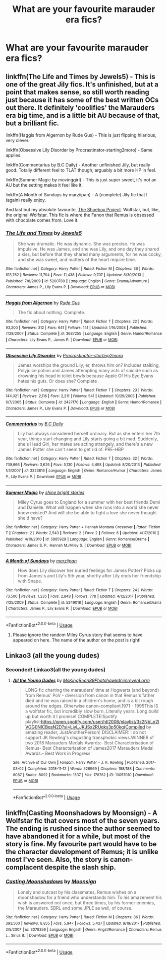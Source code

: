 #+TITLE: What are your favourite marauder era fics?

* What are your favourite marauder era fics?
:PROPERTIES:
:Author: randomthrowasay0101
:Score: 13
:DateUnix: 1592559261.0
:DateShort: 2020-Jun-19
:FlairText: Request
:END:

** linkffn(The Life and Times by Jewels5) - This is one of the great Jily fics. It's unfinished, but at a point that makes sense, so still worth reading just because it has some of the best written OCs out there. It definitely 'coolifies' the Marauders era big time, and is a little bit AU because of that, but a brilliant fic.

linkffn(Haggis from Algernon by Rude Gus) - This is just flipping hilarious, very clever.

linkffn(Obsessive Lily Disorder by Procrastinator-starting2moro) - Same applies.

linkffn(Commentarius by B.C Daily) - Another unfinished Jily, but really good. Totally different feel to TLAT though, arguably a bit more HP in feel.

linkffn(Summer Magic by movinggirl) - This is just super sweet, it's not an AU but the setting makes it feel like it.

linkffn(A Month of Sundays by marziipan) - A (complete) Jily fic that I (again) really enjoy.

And last but my absolute favourite, [[https://shoebox.lomara.org/shoebox-pdf-chapters/][The Shoebox Project]]. Wolfstar, but, like, the original Wolfstar. This fic is where the Fanon that Remus is obsessed with chocolate comes from. Love it.
:PROPERTIES:
:Author: ayeayefitlike
:Score: 4
:DateUnix: 1592572338.0
:DateShort: 2020-Jun-19
:END:

*** [[https://www.fanfiction.net/s/5200789/1/][*/The Life and Times/*]] by [[https://www.fanfiction.net/u/376071/Jewels5][/Jewels5/]]

#+begin_quote
  She was dramatic. He was dynamic. She was precise. He was impulsive. He was James, and she was Lily, and one day they shared a kiss, but before that they shared many arguments, for he was cocky, and she was sweet, and matters of the heart require time.
#+end_quote

^{/Site/:} ^{fanfiction.net} ^{*|*} ^{/Category/:} ^{Harry} ^{Potter} ^{*|*} ^{/Rated/:} ^{Fiction} ^{M} ^{*|*} ^{/Chapters/:} ^{36} ^{*|*} ^{/Words/:} ^{613,762} ^{*|*} ^{/Reviews/:} ^{11,794} ^{*|*} ^{/Favs/:} ^{11,438} ^{*|*} ^{/Follows/:} ^{9,707} ^{*|*} ^{/Updated/:} ^{8/30/2013} ^{*|*} ^{/Published/:} ^{7/8/2009} ^{*|*} ^{/id/:} ^{5200789} ^{*|*} ^{/Language/:} ^{English} ^{*|*} ^{/Genre/:} ^{Drama/Adventure} ^{*|*} ^{/Characters/:} ^{James} ^{P.,} ^{Lily} ^{Evans} ^{P.} ^{*|*} ^{/Download/:} ^{[[http://www.ff2ebook.com/old/ffn-bot/index.php?id=5200789&source=ff&filetype=epub][EPUB]]} ^{or} ^{[[http://www.ff2ebook.com/old/ffn-bot/index.php?id=5200789&source=ff&filetype=mobi][MOBI]]}

--------------

[[https://www.fanfiction.net/s/3687255/1/][*/Haggis from Algernon/*]] by [[https://www.fanfiction.net/u/1202667/Rude-Gus][/Rude Gus/]]

#+begin_quote
  The fic about nothing. Complete.
#+end_quote

^{/Site/:} ^{fanfiction.net} ^{*|*} ^{/Category/:} ^{Harry} ^{Potter} ^{*|*} ^{/Rated/:} ^{Fiction} ^{T} ^{*|*} ^{/Chapters/:} ^{22} ^{*|*} ^{/Words/:} ^{93,200} ^{*|*} ^{/Reviews/:} ^{312} ^{*|*} ^{/Favs/:} ^{641} ^{*|*} ^{/Follows/:} ^{141} ^{*|*} ^{/Updated/:} ^{1/16/2008} ^{*|*} ^{/Published/:} ^{7/28/2007} ^{*|*} ^{/Status/:} ^{Complete} ^{*|*} ^{/id/:} ^{3687255} ^{*|*} ^{/Language/:} ^{English} ^{*|*} ^{/Genre/:} ^{Humor/Romance} ^{*|*} ^{/Characters/:} ^{Lily} ^{Evans} ^{P.,} ^{James} ^{P.} ^{*|*} ^{/Download/:} ^{[[http://www.ff2ebook.com/old/ffn-bot/index.php?id=3687255&source=ff&filetype=epub][EPUB]]} ^{or} ^{[[http://www.ff2ebook.com/old/ffn-bot/index.php?id=3687255&source=ff&filetype=mobi][MOBI]]}

--------------

[[https://www.fanfiction.net/s/2427170/1/][*/Obsessive Lily Disorder/*]] by [[https://www.fanfiction.net/u/692484/Procrastinator-starting2moro][/Procrastinator-starting2moro/]]

#+begin_quote
  James worships the ground Lily, er, throws him on? Includes stalking, Polyjuice potion and James attempting many acts of suicide such as drowning his head in toilet bowls because Apple Of His Eye Evans hates his guts. Or does she? Complete .
#+end_quote

^{/Site/:} ^{fanfiction.net} ^{*|*} ^{/Category/:} ^{Harry} ^{Potter} ^{*|*} ^{/Rated/:} ^{Fiction} ^{T} ^{*|*} ^{/Chapters/:} ^{23} ^{*|*} ^{/Words/:} ^{144,021} ^{*|*} ^{/Reviews/:} ^{2,116} ^{*|*} ^{/Favs/:} ^{2,211} ^{*|*} ^{/Follows/:} ^{541} ^{*|*} ^{/Updated/:} ^{10/29/2005} ^{*|*} ^{/Published/:} ^{6/7/2005} ^{*|*} ^{/Status/:} ^{Complete} ^{*|*} ^{/id/:} ^{2427170} ^{*|*} ^{/Language/:} ^{English} ^{*|*} ^{/Genre/:} ^{Humor/Romance} ^{*|*} ^{/Characters/:} ^{James} ^{P.,} ^{Lily} ^{Evans} ^{P.} ^{*|*} ^{/Download/:} ^{[[http://www.ff2ebook.com/old/ffn-bot/index.php?id=2427170&source=ff&filetype=epub][EPUB]]} ^{or} ^{[[http://www.ff2ebook.com/old/ffn-bot/index.php?id=2427170&source=ff&filetype=mobi][MOBI]]}

--------------

[[https://www.fanfiction.net/s/3323816/1/][*/Commentarius/*]] by [[https://www.fanfiction.net/u/337134/B-C-Daily][/B.C Daily/]]

#+begin_quote
  Lily has always considered herself ordinary. But as she enters her 7th year, things start changing and Lily starts going a bit mad. Suddenly, she's Head Girl, her mates are acting strangely, and there's a new James Potter she can't seem to get rid of. PRE-HBP
#+end_quote

^{/Site/:} ^{fanfiction.net} ^{*|*} ^{/Category/:} ^{Harry} ^{Potter} ^{*|*} ^{/Rated/:} ^{Fiction} ^{T} ^{*|*} ^{/Chapters/:} ^{32} ^{*|*} ^{/Words/:} ^{739,666} ^{*|*} ^{/Reviews/:} ^{3,626} ^{*|*} ^{/Favs/:} ^{5,130} ^{*|*} ^{/Follows/:} ^{4,498} ^{*|*} ^{/Updated/:} ^{8/20/2013} ^{*|*} ^{/Published/:} ^{1/3/2007} ^{*|*} ^{/id/:} ^{3323816} ^{*|*} ^{/Language/:} ^{English} ^{*|*} ^{/Genre/:} ^{Romance/Humor} ^{*|*} ^{/Characters/:} ^{James} ^{P.,} ^{Lily} ^{Evans} ^{P.} ^{*|*} ^{/Download/:} ^{[[http://www.ff2ebook.com/old/ffn-bot/index.php?id=3323816&source=ff&filetype=epub][EPUB]]} ^{or} ^{[[http://www.ff2ebook.com/old/ffn-bot/index.php?id=3323816&source=ff&filetype=mobi][MOBI]]}

--------------

[[https://www.fanfiction.net/s/5885929/1/][*/Summer Magic/*]] by [[https://www.fanfiction.net/u/2289879/shine-bright-stories][/shine bright stories/]]

#+begin_quote
  Miley Cyrus goes to England for a summer with her best friends Demi and Danielle. What will happen when she runs into a world she never knew existed? And will she be able to fight a love she never thought she'd have?
#+end_quote

^{/Site/:} ^{fanfiction.net} ^{*|*} ^{/Category/:} ^{Harry} ^{Potter} ^{+} ^{Hannah} ^{Montana} ^{Crossover} ^{*|*} ^{/Rated/:} ^{Fiction} ^{T} ^{*|*} ^{/Chapters/:} ^{2} ^{*|*} ^{/Words/:} ^{2,543} ^{*|*} ^{/Reviews/:} ^{2} ^{*|*} ^{/Favs/:} ^{2} ^{*|*} ^{/Follows/:} ^{6} ^{*|*} ^{/Updated/:} ^{4/17/2010} ^{*|*} ^{/Published/:} ^{4/10/2010} ^{*|*} ^{/id/:} ^{5885929} ^{*|*} ^{/Language/:} ^{English} ^{*|*} ^{/Genre/:} ^{Romance/Drama} ^{*|*} ^{/Characters/:} ^{James} ^{S.} ^{P.,} ^{Hannah} ^{M./Miley} ^{S.} ^{*|*} ^{/Download/:} ^{[[http://www.ff2ebook.com/old/ffn-bot/index.php?id=5885929&source=ff&filetype=epub][EPUB]]} ^{or} ^{[[http://www.ff2ebook.com/old/ffn-bot/index.php?id=5885929&source=ff&filetype=mobi][MOBI]]}

--------------

[[https://www.fanfiction.net/s/5249018/1/][*/A Month of Sundays/*]] by [[https://www.fanfiction.net/u/1354590/marziipan][/marziipan/]]

#+begin_quote
  How does Lily discover her buried feelings for James Potter? Picks up from James's and Lily's 5th year, shortly after Lily ends her friendship with Snape.
#+end_quote

^{/Site/:} ^{fanfiction.net} ^{*|*} ^{/Category/:} ^{Harry} ^{Potter} ^{*|*} ^{/Rated/:} ^{Fiction} ^{T} ^{*|*} ^{/Chapters/:} ^{24} ^{*|*} ^{/Words/:} ^{73,500} ^{*|*} ^{/Reviews/:} ^{1,235} ^{*|*} ^{/Favs/:} ^{2,848} ^{*|*} ^{/Follows/:} ^{778} ^{*|*} ^{/Updated/:} ^{4/12/2017} ^{*|*} ^{/Published/:} ^{7/25/2009} ^{*|*} ^{/Status/:} ^{Complete} ^{*|*} ^{/id/:} ^{5249018} ^{*|*} ^{/Language/:} ^{English} ^{*|*} ^{/Genre/:} ^{Romance/Drama} ^{*|*} ^{/Characters/:} ^{James} ^{P.,} ^{Lily} ^{Evans} ^{P.} ^{*|*} ^{/Download/:} ^{[[http://www.ff2ebook.com/old/ffn-bot/index.php?id=5249018&source=ff&filetype=epub][EPUB]]} ^{or} ^{[[http://www.ff2ebook.com/old/ffn-bot/index.php?id=5249018&source=ff&filetype=mobi][MOBI]]}

--------------

*FanfictionBot*^{2.0.0-beta} | [[https://github.com/tusing/reddit-ffn-bot/wiki/Usage][Usage]]
:PROPERTIES:
:Author: FanfictionBot
:Score: 1
:DateUnix: 1592572403.0
:DateShort: 2020-Jun-19
:END:

**** Please ignore the random Miley Cyrus story that seems to have appeared on here. The name of the author on the post is right!
:PROPERTIES:
:Author: ayeayefitlike
:Score: 2
:DateUnix: 1592572812.0
:DateShort: 2020-Jun-19
:END:


** Linkao3 (all the young dudes)
:PROPERTIES:
:Author: jesomree
:Score: 2
:DateUnix: 1592561152.0
:DateShort: 2020-Jun-19
:END:

*** Seconded! Linkao3(all the young dudes)
:PROPERTIES:
:Author: parchment_33
:Score: 3
:DateUnix: 1592565794.0
:DateShort: 2020-Jun-19
:END:

**** [[https://archiveofourown.org/works/10057010][*/All the Young Dudes/*]] by [[https://www.archiveofourown.org/users/MsKingBean89/pseuds/MsKingBean89/users/Photohawk/pseuds/Photohawk/users/dnimreven/pseuds/dnimreven/users/Lorre/pseuds/Lorre][/MsKingBean89PhotohawkdnimrevenLorre/]]

#+begin_quote
  LONG fic charting the marauders' time at Hogwarts (and beyond) from Remus' PoV - diversion from canon in that Remus's father died and he was raised in a children's home, and is a bit rough around the edges. Otherwise canon-compliant.1971 - 1995This IS a wolfstar fic, but incredibly slow burn. Literally years. Long build up but worth it I promise! COMPLETE!Spotify playlist:https://open.spotify.com/user/htl2006/playlist/3z2NbLq2IVGG0NICBqsN2D?si=Liyl_JKJSx2RUqks3p50kg(Compiled by amazing reader, JustAnotherPerson) DISCLAIMER: I do not support JK Rowling's disgusting transphobic views.WINNER of two 2018 Marauders Medals Awards:- Best Characterisation of Remus- Best Characterisation of James2017 Marauders Medal Awards:- Best Work in Progress
#+end_quote

^{/Site/:} ^{Archive} ^{of} ^{Our} ^{Own} ^{*|*} ^{/Fandom/:} ^{Harry} ^{Potter} ^{-} ^{J.} ^{K.} ^{Rowling} ^{*|*} ^{/Published/:} ^{2017-03-02} ^{*|*} ^{/Completed/:} ^{2018-11-12} ^{*|*} ^{/Words/:} ^{526969} ^{*|*} ^{/Chapters/:} ^{188/188} ^{*|*} ^{/Comments/:} ^{6087} ^{*|*} ^{/Kudos/:} ^{8092} ^{*|*} ^{/Bookmarks/:} ^{1537} ^{*|*} ^{/Hits/:} ^{178762} ^{*|*} ^{/ID/:} ^{10057010} ^{*|*} ^{/Download/:} ^{[[https://archiveofourown.org/downloads/10057010/All%20the%20Young%20Dudes.epub?updated_at=1591976312][EPUB]]} ^{or} ^{[[https://archiveofourown.org/downloads/10057010/All%20the%20Young%20Dudes.mobi?updated_at=1591976312][MOBI]]}

--------------

*FanfictionBot*^{2.0.0-beta} | [[https://github.com/tusing/reddit-ffn-bot/wiki/Usage][Usage]]
:PROPERTIES:
:Author: FanfictionBot
:Score: 3
:DateUnix: 1592565813.0
:DateShort: 2020-Jun-19
:END:


** linkffn(Casting Moonshadows by Moonsign) - A Wolfstar fic that covers most of the seven years. The ending is rushed since the author seemed to have abandoned it for a while, but most of the story is fine. My favourite part would have to be the character development of Remus; it is unlike most I've seen. Also, the story is canon-complacent despite the slash ship.
:PROPERTIES:
:Author: cuter1234
:Score: 2
:DateUnix: 1592637317.0
:DateShort: 2020-Jun-20
:END:

*** [[https://www.fanfiction.net/s/3378356/1/][*/Casting Moonshadows/*]] by [[https://www.fanfiction.net/u/1210536/Moonsign][/Moonsign/]]

#+begin_quote
  Lonely and outcast by his classmates, Remus wishes on a moonshadow for a friend who understands him. To his amazement his wish is answered not once, but three times, by his former enemies, the Marauders. SBRL and some JPLE as well, of course.
#+end_quote

^{/Site/:} ^{fanfiction.net} ^{*|*} ^{/Category/:} ^{Harry} ^{Potter} ^{*|*} ^{/Rated/:} ^{Fiction} ^{M} ^{*|*} ^{/Chapters/:} ^{86} ^{*|*} ^{/Words/:} ^{393,500} ^{*|*} ^{/Reviews/:} ^{8,855} ^{*|*} ^{/Favs/:} ^{5,947} ^{*|*} ^{/Follows/:} ^{5,437} ^{*|*} ^{/Updated/:} ^{9/19/2017} ^{*|*} ^{/Published/:} ^{2/5/2007} ^{*|*} ^{/id/:} ^{3378356} ^{*|*} ^{/Language/:} ^{English} ^{*|*} ^{/Genre/:} ^{Angst/Romance} ^{*|*} ^{/Characters/:} ^{Remus} ^{L.,} ^{Sirius} ^{B.} ^{*|*} ^{/Download/:} ^{[[http://www.ff2ebook.com/old/ffn-bot/index.php?id=3378356&source=ff&filetype=epub][EPUB]]} ^{or} ^{[[http://www.ff2ebook.com/old/ffn-bot/index.php?id=3378356&source=ff&filetype=mobi][MOBI]]}

--------------

*FanfictionBot*^{2.0.0-beta} | [[https://github.com/tusing/reddit-ffn-bot/wiki/Usage][Usage]]
:PROPERTIES:
:Author: FanfictionBot
:Score: 1
:DateUnix: 1592637334.0
:DateShort: 2020-Jun-20
:END:
